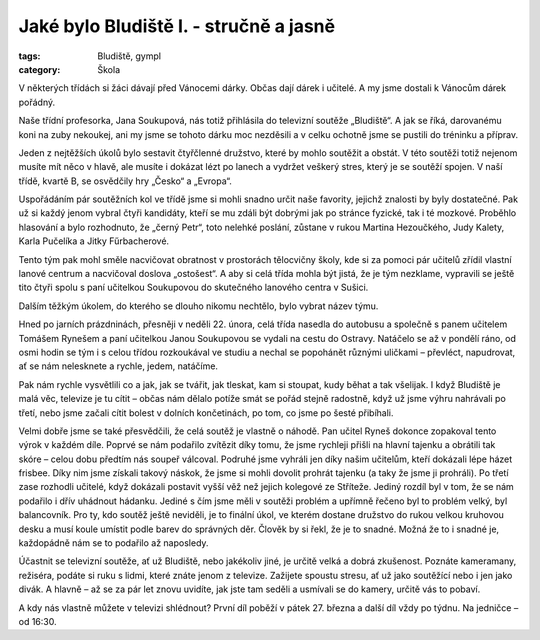 Jaké bylo Bludiště I. - stručně a jasně
#######################################


:tags: Bludiště, gympl
:category: Škola

.. class:: intro

V některých třídách si žáci dávají před Vánocemi dárky. Občas dají dárek i
učitelé. A my jsme dostali k Vánocům dárek pořádný.

.. image:: images/2009-02-24-jake-bylo-bludiste-i/1.jpg

Naše třídní profesorka,
Jana Soukupová, nás totiž přihlásila do televizní soutěže „Bludiště“. A jak se
říká, darovanému koni na zuby nekoukej, ani my jsme se tohoto dárku moc
nezděsili a v celku ochotně jsme se pustili do tréninku a příprav.

Jeden z nejtěžších úkolů bylo sestavit čtyřčlenné družstvo, které by mohlo
soutěžit a obstát. V této soutěži totiž nejenom musíte mít něco v hlavě, ale
musíte i dokázat lézt po lanech a vydržet veškerý stres, který je se soutěží
spojen. V naší třídě, kvartě B, se osvědčily hry „Česko“ a „Evropa“.

Uspořádáním pár soutěžních kol ve třídě jsme si mohli snadno určit naše
favority, jejichž znalosti by byly dostatečné. Pak už si každý jenom vybral
čtyři kandidáty, kteří se mu zdáli být dobrými jak po stránce fyzické, tak i té
mozkové. Proběhlo hlasování a bylo rozhodnuto, že „černý Petr“, toto nelehké
poslání, zůstane v rukou Martina Hezoučkého, Judy Kalety, Karla Pučelíka a
Jitky Fűrbacherové.

Tento tým pak mohl směle nacvičovat obratnost v prostorách tělocvičny školy,
kde si za pomoci pár učitelů zřídil vlastní lanové centrum a nacvičoval doslova
„ostošest“. A aby si celá třída mohla být jistá, že je tým nezklame, vypravili
se ještě tito čtyři spolu s paní učitelkou Soukupovou do skutečného lanového
centra v Sušici.

Dalším těžkým úkolem, do kterého se dlouho nikomu nechtělo, bylo vybrat název
týmu.

.. image:: images/2009-02-24-jake-bylo-bludiste-i/2.jpg

Hned po jarních prázdninách, přesněji v neděli 22. února, celá třída nasedla do
autobusu a společně s panem učitelem Tomášem Rynešem a paní učitelkou Janou
Soukupovou se vydali na cestu do Ostravy. Natáčelo se až v pondělí ráno, od
osmi hodin se tým i s celou třídou rozkoukával ve studiu a nechal se popohánět
různými uličkami – převléct, napudrovat, ať se nám nelesknete a rychle, jedem,
natáčíme.

Pak nám rychle vysvětlili co a jak, jak se tvářit, jak tleskat, kam si stoupat,
kudy běhat a tak všelijak. I když Bludiště je malá věc, televize je tu cítit –
občas nám dělalo potíže smát se pořád stejně radostně, když už jsme výhru
nahrávali po třetí, nebo jsme začali cítit bolest v dolních končetinách, po
tom, co jsme po šesté přibíhali.

.. image:: images/2009-02-24-jake-bylo-bludiste-i/3.jpg

Velmi dobře jsme se také přesvědčili, že celá soutěž je vlastně o náhodě. Pan
učitel Ryneš dokonce zopakoval tento výrok v každém díle. Poprvé se nám
podařilo zvítězit díky tomu, že jsme rychleji přišli na hlavní tajenku a
obrátili tak skóre – celou dobu předtím nás soupeř válcoval. Podruhé jsme
vyhráli jen díky našim učitelům, kteří dokázali lépe házet frisbee. Díky nim
jsme získali takový náskok, že jsme si mohli dovolit prohrát tajenku (a taky že
jsme ji prohráli). Po třetí zase rozhodli učitelé, když dokázali postavit vyšší
věž než jejich kolegové ze Stříteže. Jediný rozdíl byl v tom, že se nám
podařilo i dřív uhádnout hádanku. Jediné s čím jsme měli v soutěži problém a
upřímně řečeno byl to problém velký, byl balancovník. Pro ty, kdo soutěž ještě
neviděli, je to finální úkol, ve kterém dostane družstvo do rukou velkou
kruhovou desku a musí koule umístit podle barev do správných děr. Člověk by si
řekl, že je to snadné. Možná že to i snadné je, každopádně nám se to podařilo
až naposledy.

Účastnit se televizní soutěže, ať už Bludiště, nebo jakékoliv jiné, je určitě
velká a dobrá zkušenost. Poznáte kameramany, režiséra, podáte si ruku s lidmi,
které znáte jenom z televize. Zažijete spoustu stresu, ať už jako soutěžící
nebo i jen jako divák. A hlavně – až se za pár let znovu uvidíte, jak jste tam
seděli a usmívali se do kamery, určitě vás to pobaví.

A kdy nás vlastně můžete v televizi shlédnout? První díl poběží v pátek 27.
března a další díl vždy po týdnu. Na jedničce – od 16:30.
